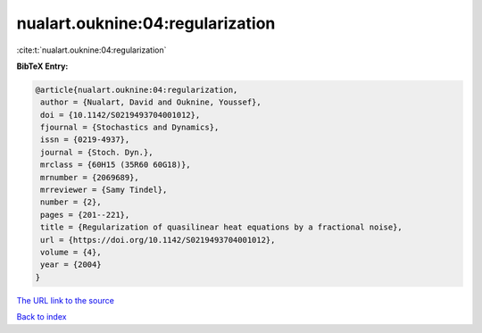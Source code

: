 nualart.ouknine:04:regularization
=================================

:cite:t:`nualart.ouknine:04:regularization`

**BibTeX Entry:**

.. code-block:: bibtex

   @article{nualart.ouknine:04:regularization,
    author = {Nualart, David and Ouknine, Youssef},
    doi = {10.1142/S0219493704001012},
    fjournal = {Stochastics and Dynamics},
    issn = {0219-4937},
    journal = {Stoch. Dyn.},
    mrclass = {60H15 (35R60 60G18)},
    mrnumber = {2069689},
    mrreviewer = {Samy Tindel},
    number = {2},
    pages = {201--221},
    title = {Regularization of quasilinear heat equations by a fractional noise},
    url = {https://doi.org/10.1142/S0219493704001012},
    volume = {4},
    year = {2004}
   }
`The URL link to the source <ttps://doi.org/10.1142/S0219493704001012}>`_


`Back to index <../By-Cite-Keys.html>`_
